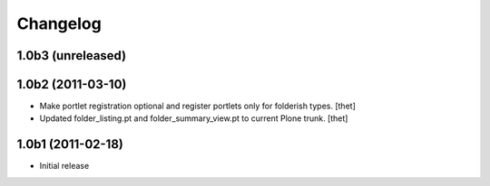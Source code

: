 Changelog
=========

1.0b3 (unreleased)
------------------


1.0b2 (2011-03-10)
------------------

- Make portlet registration optional and register portlets only for folderish
  types.
  [thet]

- Updated folder_listing.pt and folder_summary_view.pt to current Plone trunk.
  [thet]

1.0b1 (2011-02-18)
------------------

- Initial release
